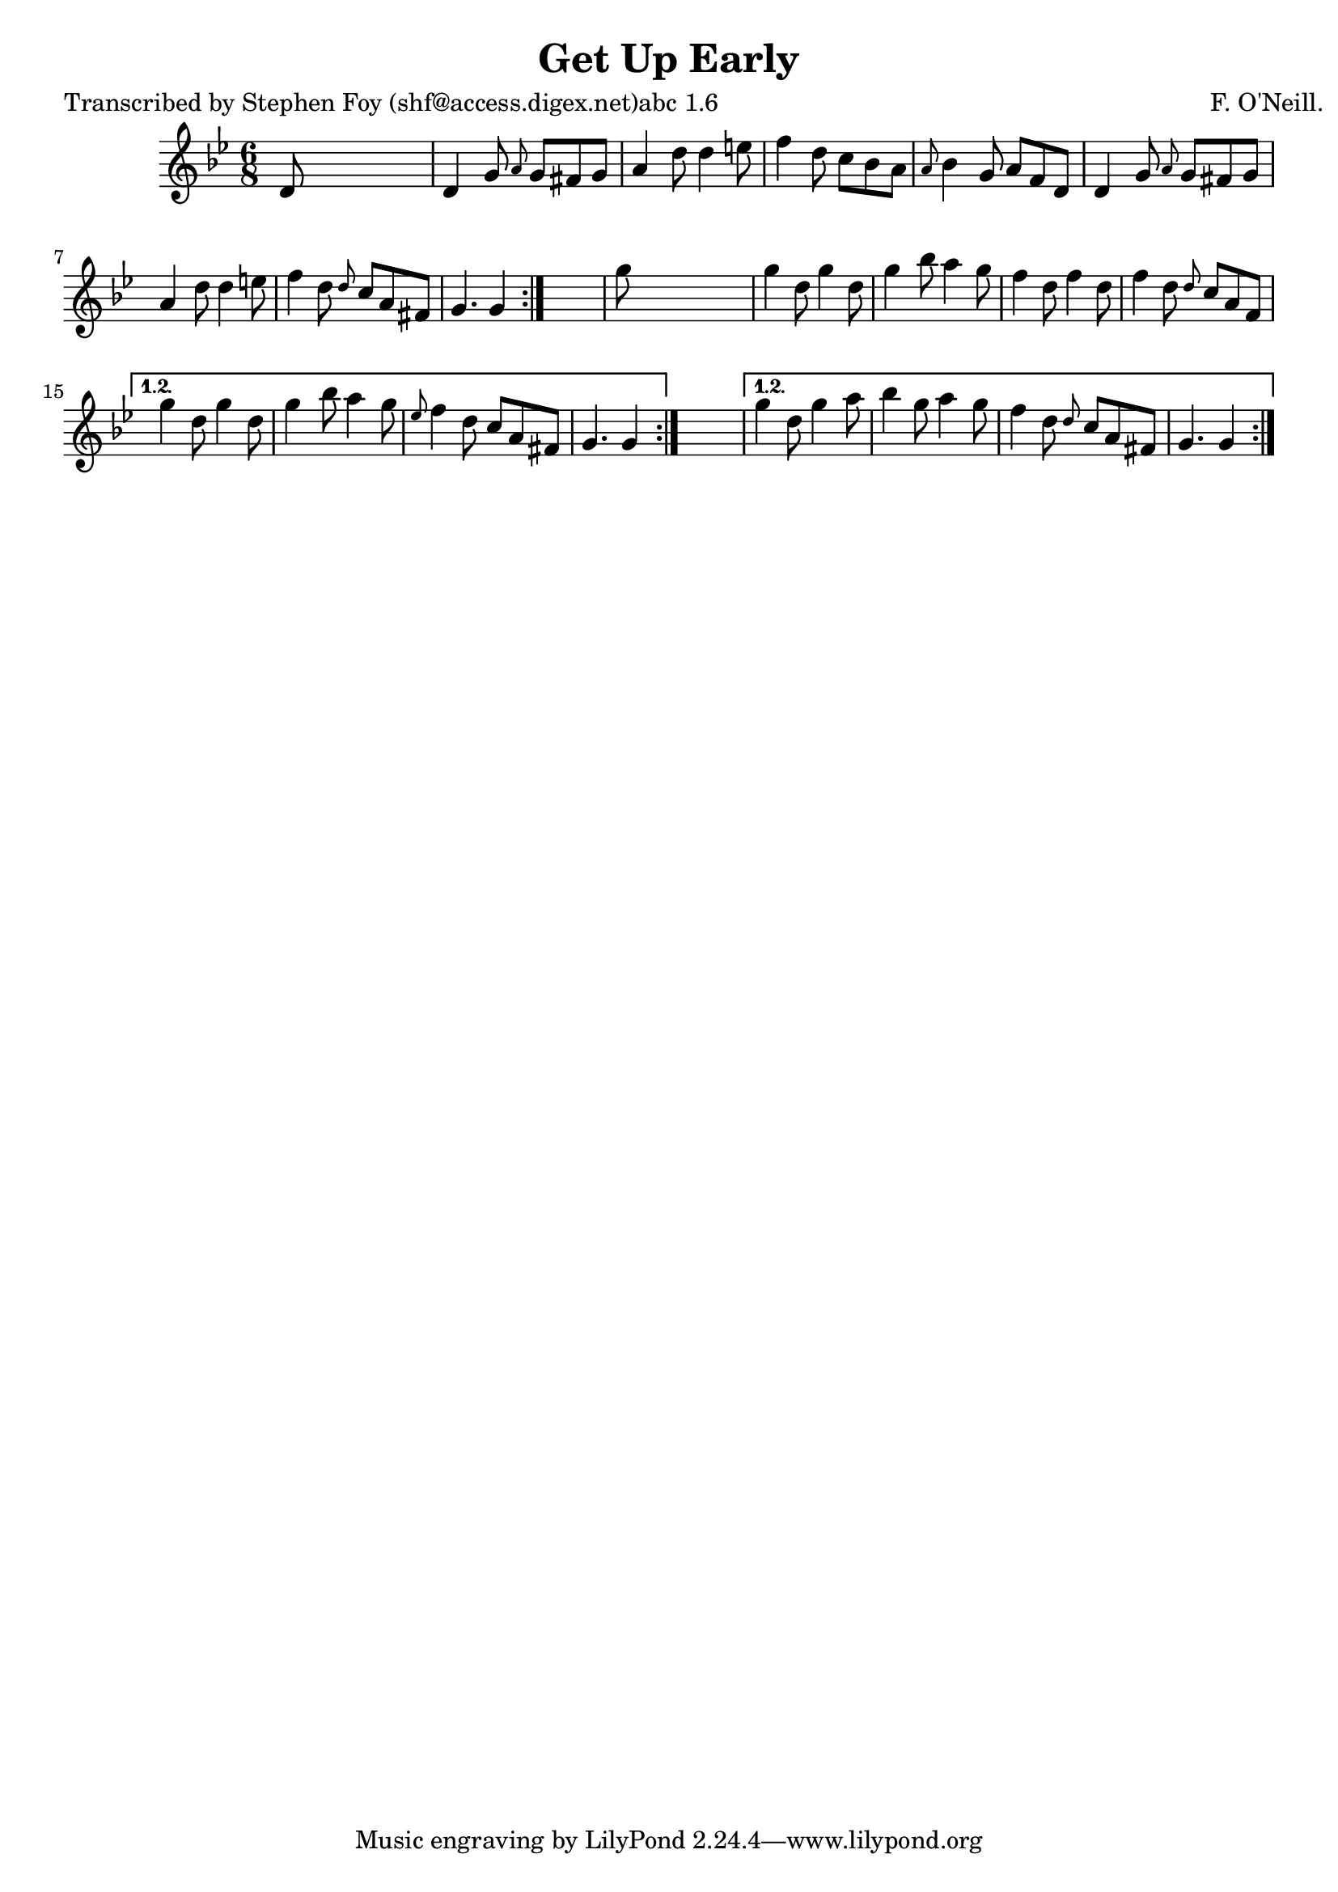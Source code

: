 
\version "2.16.2"
% automatically converted by musicxml2ly from xml/0770_sf.xml

%% additional definitions required by the score:
\language "english"


\header {
    poet = "Transcribed by Stephen Foy (shf@access.digex.net)abc 1.6"
    encoder = "abc2xml version 63"
    encodingdate = "2015-01-25"
    composer = "F. O'Neill."
    title = "Get Up Early"
    }

\layout {
    \context { \Score
        autoBeaming = ##f
        }
    }
PartPOneVoiceOne =  \relative d' {
    \repeat volta 2 {
        \repeat volta 2 {
            \repeat volta 2 {
                \key g \minor \time 6/8 d8 s8*5 | % 2
                d4 g8 \grace { a8 } g8 [ fs8 g8 ] | % 3
                a4 d8 d4 e8 | % 4
                f4 d8 c8 [ bf8 a8 ] | % 5
                \grace { a8 } bf4 g8 a8 [ f8 d8 ] | % 6
                d4 g8 \grace { a8 } g8 [ fs8 g8 ] | % 7
                a4 d8 d4 e8 | % 8
                f4 d8 \grace { d8 } c8 [ a8 fs8 ] | % 9
                g4. g4 }
            s8 | \barNumberCheck #10
            g'8 s8*5 | % 11
            g4 d8 g4 d8 | % 12
            g4 bf8 a4 g8 | % 13
            f4 d8 f4 d8 | % 14
            f4 d8 \grace { d8 } c8 [ a8 f8 ] }
        \alternative { {
                | % 15
                g'4 d8 g4 d8 | % 16
                g4 bf8 a4 g8 | % 17
                \grace { ef8 } f4 d8 c8 [ a8 fs8 ] | % 18
                g4. g4 }
            } s8 }
    \alternative { {
            | % 19
            g'4 d8 g4 a8 | \barNumberCheck #20
            bf4 g8 a4 g8 | % 21
            f4 d8 \grace { d8 } c8 [ a8 fs8 ] | % 22
            g4. g4 }
        } }


% The score definition
\score {
    <<
        \new Staff <<
            \context Staff << 
                \context Voice = "PartPOneVoiceOne" { \PartPOneVoiceOne }
                >>
            >>
        
        >>
    \layout {}
    % To create MIDI output, uncomment the following line:
    %  \midi {}
    }

